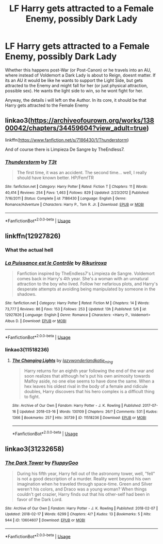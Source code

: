 #+TITLE: LF Harry gets attracted to a Female Enemy, possibly Dark Lady

* LF Harry gets attracted to a Female Enemy, possibly Dark Lady
:PROPERTIES:
:Author: Atomstern
:Score: 5
:DateUnix: 1534187181.0
:DateShort: 2018-Aug-13
:FlairText: Request
:END:
Whether this happens post-War (or Post-Canon) or he travels into an AU, where instead of Voldemort a Dark Lady is about to Reign, doesnt matter. If its an AU it would be like he wants to support the Light Side, but gets attracted to the Enemy and might fall for her (or just physical attraction, possible sex). He wants the light side to win, so he wont fight for her.

Anyway, the details i will left on the Author. In its core, it should be that Harry gets attracted to the Female Enemy


** linkao3([[https://archiveofourown.org/works/13800042/chapters/34459604?view_adult=true]])

linkffn([[https://www.fanfiction.net/s/7186430/1/Thunderstorm]])

And of course there is Limpieza De Sangre by TheEndless7.
:PROPERTIES:
:Author: moomoogoat
:Score: 2
:DateUnix: 1534188191.0
:DateShort: 2018-Aug-13
:END:

*** [[https://www.fanfiction.net/s/7186430/1/][*/Thunderstorm/*]] by [[https://www.fanfiction.net/u/2794632/T3t][/T3t/]]

#+begin_quote
  The first time, it was an accident. The second time... well, I really should have known better. HP/Fem!TR
#+end_quote

^{/Site/:} ^{fanfiction.net} ^{*|*} ^{/Category/:} ^{Harry} ^{Potter} ^{*|*} ^{/Rated/:} ^{Fiction} ^{T} ^{*|*} ^{/Chapters/:} ^{11} ^{*|*} ^{/Words/:} ^{40,414} ^{*|*} ^{/Reviews/:} ^{254} ^{*|*} ^{/Favs/:} ^{1,463} ^{*|*} ^{/Follows/:} ^{829} ^{*|*} ^{/Updated/:} ^{2/23/2012} ^{*|*} ^{/Published/:} ^{7/16/2011} ^{*|*} ^{/Status/:} ^{Complete} ^{*|*} ^{/id/:} ^{7186430} ^{*|*} ^{/Language/:} ^{English} ^{*|*} ^{/Genre/:} ^{Romance/Adventure} ^{*|*} ^{/Characters/:} ^{Harry} ^{P.,} ^{Tom} ^{R.} ^{Jr.} ^{*|*} ^{/Download/:} ^{[[http://www.ff2ebook.com/old/ffn-bot/index.php?id=7186430&source=ff&filetype=epub][EPUB]]} ^{or} ^{[[http://www.ff2ebook.com/old/ffn-bot/index.php?id=7186430&source=ff&filetype=mobi][MOBI]]}

--------------

*FanfictionBot*^{2.0.0-beta} | [[https://github.com/tusing/reddit-ffn-bot/wiki/Usage][Usage]]
:PROPERTIES:
:Author: FanfictionBot
:Score: 1
:DateUnix: 1534188215.0
:DateShort: 2018-Aug-13
:END:


** linkffn(12927826)
:PROPERTIES:
:Author: solidmentalgrace
:Score: 2
:DateUnix: 1534188702.0
:DateShort: 2018-Aug-14
:END:

*** What the actual hell
:PROPERTIES:
:Author: TE7
:Score: 4
:DateUnix: 1534255994.0
:DateShort: 2018-Aug-14
:END:


*** [[https://www.fanfiction.net/s/12927826/1/][*/La Puissance est le Contrôle/*]] by [[https://www.fanfiction.net/u/3885588/Rikuriroxa][/Rikuriroxa/]]

#+begin_quote
  Fanfiction inspired by TheEndless7's Limpieza de Sangre. Voldemort comes back in Harry's 4th year. She's a woman with an unnatural attraction to the boy who lived. Follow her nefarious plots, and Harry's desperate attempts at avoiding being manipulated by someone in the shadows.
#+end_quote

^{/Site/:} ^{fanfiction.net} ^{*|*} ^{/Category/:} ^{Harry} ^{Potter} ^{*|*} ^{/Rated/:} ^{Fiction} ^{M} ^{*|*} ^{/Chapters/:} ^{14} ^{*|*} ^{/Words/:} ^{73,777} ^{*|*} ^{/Reviews/:} ^{86} ^{*|*} ^{/Favs/:} ^{153} ^{*|*} ^{/Follows/:} ^{253} ^{*|*} ^{/Updated/:} ^{13h} ^{*|*} ^{/Published/:} ^{5/6} ^{*|*} ^{/id/:} ^{12927826} ^{*|*} ^{/Language/:} ^{English} ^{*|*} ^{/Genre/:} ^{Romance} ^{*|*} ^{/Characters/:} ^{<Harry} ^{P.,} ^{Voldemort>} ^{Albus} ^{D.} ^{*|*} ^{/Download/:} ^{[[http://www.ff2ebook.com/old/ffn-bot/index.php?id=12927826&source=ff&filetype=epub][EPUB]]} ^{or} ^{[[http://www.ff2ebook.com/old/ffn-bot/index.php?id=12927826&source=ff&filetype=mobi][MOBI]]}

--------------

*FanfictionBot*^{2.0.0-beta} | [[https://github.com/tusing/reddit-ffn-bot/wiki/Usage][Usage]]
:PROPERTIES:
:Author: FanfictionBot
:Score: 3
:DateUnix: 1534188713.0
:DateShort: 2018-Aug-14
:END:


*** linkao3(11518236)
:PROPERTIES:
:Score: 1
:DateUnix: 1534249462.0
:DateShort: 2018-Aug-14
:END:

**** [[https://archiveofourown.org/works/11518236][*/The Changing Lights/*]] by [[https://www.archiveofourown.org/users/lazywonderland/pseuds/lazywonderland/users/katie_ming/pseuds/katie_ming][/lazywonderlandkatie_ming/]]

#+begin_quote
  Harry returns for an eighth year following the end of the war and soon realizes that although he's put his own animosity towards Malfoy aside, no one else seems to have done the same. When a hex leaves his oldest rival in the body of a female and ridicule doubles, Harry discovers that his hero complex is a difficult thing to fight.
#+end_quote

^{/Site/:} ^{Archive} ^{of} ^{Our} ^{Own} ^{*|*} ^{/Fandom/:} ^{Harry} ^{Potter} ^{-} ^{J.} ^{K.} ^{Rowling} ^{*|*} ^{/Published/:} ^{2017-07-16} ^{*|*} ^{/Updated/:} ^{2018-03-16} ^{*|*} ^{/Words/:} ^{130109} ^{*|*} ^{/Chapters/:} ^{26/?} ^{*|*} ^{/Comments/:} ^{531} ^{*|*} ^{/Kudos/:} ^{1366} ^{*|*} ^{/Bookmarks/:} ^{257} ^{*|*} ^{/Hits/:} ^{30739} ^{*|*} ^{/ID/:} ^{11518236} ^{*|*} ^{/Download/:} ^{[[https://archiveofourown.org/downloads/la/lazywonderland/11518236/The%20Changing%20Lights.epub?updated_at=1521300679][EPUB]]} ^{or} ^{[[https://archiveofourown.org/downloads/la/lazywonderland/11518236/The%20Changing%20Lights.mobi?updated_at=1521300679][MOBI]]}

--------------

*FanfictionBot*^{2.0.0-beta} | [[https://github.com/tusing/reddit-ffn-bot/wiki/Usage][Usage]]
:PROPERTIES:
:Author: FanfictionBot
:Score: 1
:DateUnix: 1534249471.0
:DateShort: 2018-Aug-14
:END:


** linkao3(31232658)
:PROPERTIES:
:Score: 1
:DateUnix: 1534249612.0
:DateShort: 2018-Aug-14
:END:

*** [[https://archiveofourown.org/works/13604607][*/The Dark Tower/*]] by [[https://www.archiveofourown.org/users/FluppyGoo/pseuds/FluppyGoo][/FluppyGoo/]]

#+begin_quote
  During his fifth year, Harry fell out of the astronomy tower, well, "fell" is not a good description of a murder. Reality went beyond his own imagination when he traveled through space-time. Green and Silver weren't his colors, and Draco was a young woman? When things couldn't get crazier, Harry finds out that his other-self had been in favor of the Dark Lord.
#+end_quote

^{/Site/:} ^{Archive} ^{of} ^{Our} ^{Own} ^{*|*} ^{/Fandom/:} ^{Harry} ^{Potter} ^{-} ^{J.} ^{K.} ^{Rowling} ^{*|*} ^{/Published/:} ^{2018-02-07} ^{*|*} ^{/Updated/:} ^{2018-02-17} ^{*|*} ^{/Words/:} ^{6299} ^{*|*} ^{/Chapters/:} ^{4/?} ^{*|*} ^{/Kudos/:} ^{13} ^{*|*} ^{/Bookmarks/:} ^{5} ^{*|*} ^{/Hits/:} ^{944} ^{*|*} ^{/ID/:} ^{13604607} ^{*|*} ^{/Download/:} ^{[[https://archiveofourown.org/downloads/Fl/FluppyGoo/13604607/The%20Dark%20Tower.epub?updated_at=1518954236][EPUB]]} ^{or} ^{[[https://archiveofourown.org/downloads/Fl/FluppyGoo/13604607/The%20Dark%20Tower.mobi?updated_at=1518954236][MOBI]]}

--------------

*FanfictionBot*^{2.0.0-beta} | [[https://github.com/tusing/reddit-ffn-bot/wiki/Usage][Usage]]
:PROPERTIES:
:Author: FanfictionBot
:Score: 1
:DateUnix: 1534249646.0
:DateShort: 2018-Aug-14
:END:
